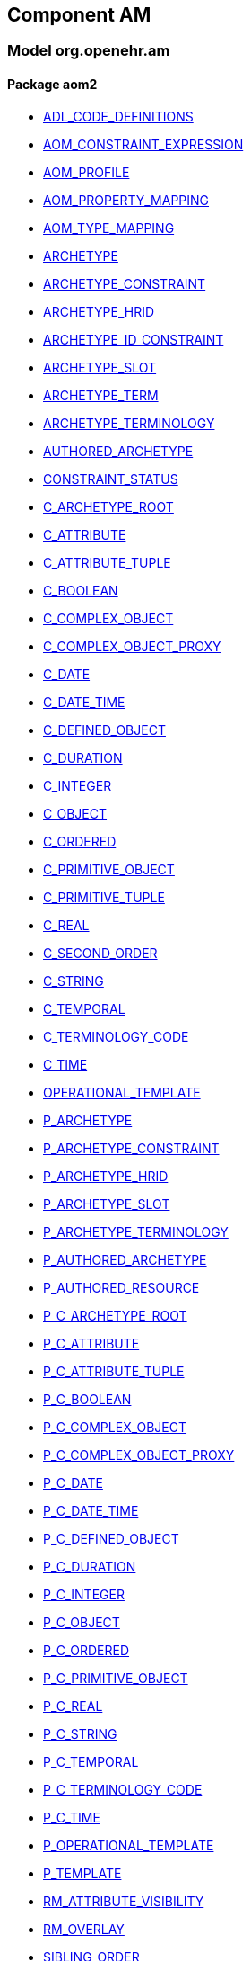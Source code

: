 
== Component AM

=== Model org.openehr.am

==== Package aom2

[.xcode]
* link:/releases/AM/{am_release}/AOM2.html#_adl_code_definitions_class[ADL_CODE_DEFINITIONS^]
[.xcode]
* link:/releases/AM/{am_release}/AOM2.html#_aom_constraint_expression_class[AOM_CONSTRAINT_EXPRESSION^]
[.xcode]
* link:/releases/AM/{am_release}/AOM2.html#_aom_profile_class[AOM_PROFILE^]
[.xcode]
* link:/releases/AM/{am_release}/AOM2.html#_aom_property_mapping_class[AOM_PROPERTY_MAPPING^]
[.xcode]
* link:/releases/AM/{am_release}/AOM2.html#_aom_type_mapping_class[AOM_TYPE_MAPPING^]
[.xcode]
* link:/releases/AM/{am_release}/AOM2.html#_archetype_class[ARCHETYPE^]
[.xcode]
* link:/releases/AM/{am_release}/AOM2.html#_archetype_constraint_class[ARCHETYPE_CONSTRAINT^]
[.xcode]
* link:/releases/AM/{am_release}/AOM2.html#_archetype_hrid_class[ARCHETYPE_HRID^]
[.xcode]
* link:/releases/AM/{am_release}/AOM2.html#_archetype_id_constraint_class[ARCHETYPE_ID_CONSTRAINT^]
[.xcode]
* link:/releases/AM/{am_release}/AOM2.html#_archetype_slot_class[ARCHETYPE_SLOT^]
[.xcode]
* link:/releases/AM/{am_release}/AOM2.html#_archetype_term_class[ARCHETYPE_TERM^]
[.xcode]
* link:/releases/AM/{am_release}/AOM2.html#_archetype_terminology_class[ARCHETYPE_TERMINOLOGY^]
[.xcode]
* link:/releases/AM/{am_release}/AOM2.html#_authored_archetype_class[AUTHORED_ARCHETYPE^]
[.xcode]
* link:/releases/AM/{am_release}/AOM2.html#_constraint_status_enumeration[CONSTRAINT_STATUS^]
[.xcode]
* link:/releases/AM/{am_release}/AOM2.html#_c_archetype_root_class[C_ARCHETYPE_ROOT^]
[.xcode]
* link:/releases/AM/{am_release}/AOM2.html#_c_attribute_class[C_ATTRIBUTE^]
[.xcode]
* link:/releases/AM/{am_release}/AOM2.html#_c_attribute_tuple_class[C_ATTRIBUTE_TUPLE^]
[.xcode]
* link:/releases/AM/{am_release}/AOM2.html#_c_boolean_class[C_BOOLEAN^]
[.xcode]
* link:/releases/AM/{am_release}/AOM2.html#_c_complex_object_class[C_COMPLEX_OBJECT^]
[.xcode]
* link:/releases/AM/{am_release}/AOM2.html#_c_complex_object_proxy_class[C_COMPLEX_OBJECT_PROXY^]
[.xcode]
* link:/releases/AM/{am_release}/AOM2.html#_c_date_class[C_DATE^]
[.xcode]
* link:/releases/AM/{am_release}/AOM2.html#_c_date_time_class[C_DATE_TIME^]
[.xcode]
* link:/releases/AM/{am_release}/AOM2.html#_c_defined_object_class[C_DEFINED_OBJECT^]
[.xcode]
* link:/releases/AM/{am_release}/AOM2.html#_c_duration_class[C_DURATION^]
[.xcode]
* link:/releases/AM/{am_release}/AOM2.html#_c_integer_class[C_INTEGER^]
[.xcode]
* link:/releases/AM/{am_release}/AOM2.html#_c_object_class[C_OBJECT^]
[.xcode]
* link:/releases/AM/{am_release}/AOM2.html#_c_ordered_class[C_ORDERED^]
[.xcode]
* link:/releases/AM/{am_release}/AOM2.html#_c_primitive_object_class[C_PRIMITIVE_OBJECT^]
[.xcode]
* link:/releases/AM/{am_release}/AOM2.html#_c_primitive_tuple_class[C_PRIMITIVE_TUPLE^]
[.xcode]
* link:/releases/AM/{am_release}/AOM2.html#_c_real_class[C_REAL^]
[.xcode]
* link:/releases/AM/{am_release}/AOM2.html#_c_second_order_class[C_SECOND_ORDER^]
[.xcode]
* link:/releases/AM/{am_release}/AOM2.html#_c_string_class[C_STRING^]
[.xcode]
* link:/releases/AM/{am_release}/AOM2.html#_c_temporal_class[C_TEMPORAL^]
[.xcode]
* link:/releases/AM/{am_release}/AOM2.html#_c_terminology_code_class[C_TERMINOLOGY_CODE^]
[.xcode]
* link:/releases/AM/{am_release}/AOM2.html#_c_time_class[C_TIME^]
[.xcode]
* link:/releases/AM/{am_release}/AOM2.html#_operational_template_class[OPERATIONAL_TEMPLATE^]
[.xcode]
* link:/releases/AM/{am_release}/AOM2.html#_p_archetype_class[P_ARCHETYPE^]
[.xcode]
* link:/releases/AM/{am_release}/AOM2.html#_p_archetype_constraint_class[P_ARCHETYPE_CONSTRAINT^]
[.xcode]
* link:/releases/AM/{am_release}/AOM2.html#_p_archetype_hrid_class[P_ARCHETYPE_HRID^]
[.xcode]
* link:/releases/AM/{am_release}/AOM2.html#_p_archetype_slot_class[P_ARCHETYPE_SLOT^]
[.xcode]
* link:/releases/AM/{am_release}/AOM2.html#_p_archetype_terminology_class[P_ARCHETYPE_TERMINOLOGY^]
[.xcode]
* link:/releases/AM/{am_release}/AOM2.html#_p_authored_archetype_class[P_AUTHORED_ARCHETYPE^]
[.xcode]
* link:/releases/AM/{am_release}/AOM2.html#_p_authored_resource_class[P_AUTHORED_RESOURCE^]
[.xcode]
* link:/releases/AM/{am_release}/AOM2.html#_p_c_archetype_root_class[P_C_ARCHETYPE_ROOT^]
[.xcode]
* link:/releases/AM/{am_release}/AOM2.html#_p_c_attribute_class[P_C_ATTRIBUTE^]
[.xcode]
* link:/releases/AM/{am_release}/AOM2.html#_p_c_attribute_tuple_class[P_C_ATTRIBUTE_TUPLE^]
[.xcode]
* link:/releases/AM/{am_release}/AOM2.html#_p_c_boolean_class[P_C_BOOLEAN^]
[.xcode]
* link:/releases/AM/{am_release}/AOM2.html#_p_c_complex_object_class[P_C_COMPLEX_OBJECT^]
[.xcode]
* link:/releases/AM/{am_release}/AOM2.html#_p_c_complex_object_proxy_class[P_C_COMPLEX_OBJECT_PROXY^]
[.xcode]
* link:/releases/AM/{am_release}/AOM2.html#_p_c_date_class[P_C_DATE^]
[.xcode]
* link:/releases/AM/{am_release}/AOM2.html#_p_c_date_time_class[P_C_DATE_TIME^]
[.xcode]
* link:/releases/AM/{am_release}/AOM2.html#_p_c_defined_object_class[P_C_DEFINED_OBJECT^]
[.xcode]
* link:/releases/AM/{am_release}/AOM2.html#_p_c_duration_class[P_C_DURATION^]
[.xcode]
* link:/releases/AM/{am_release}/AOM2.html#_p_c_integer_class[P_C_INTEGER^]
[.xcode]
* link:/releases/AM/{am_release}/AOM2.html#_p_c_object_class[P_C_OBJECT^]
[.xcode]
* link:/releases/AM/{am_release}/AOM2.html#_p_c_ordered_class[P_C_ORDERED^]
[.xcode]
* link:/releases/AM/{am_release}/AOM2.html#_p_c_primitive_object_class[P_C_PRIMITIVE_OBJECT^]
[.xcode]
* link:/releases/AM/{am_release}/AOM2.html#_p_c_real_class[P_C_REAL^]
[.xcode]
* link:/releases/AM/{am_release}/AOM2.html#_p_c_string_class[P_C_STRING^]
[.xcode]
* link:/releases/AM/{am_release}/AOM2.html#_p_c_temporal_class[P_C_TEMPORAL^]
[.xcode]
* link:/releases/AM/{am_release}/AOM2.html#_p_c_terminology_code_class[P_C_TERMINOLOGY_CODE^]
[.xcode]
* link:/releases/AM/{am_release}/AOM2.html#_p_c_time_class[P_C_TIME^]
[.xcode]
* link:/releases/AM/{am_release}/AOM2.html#_p_operational_template_class[P_OPERATIONAL_TEMPLATE^]
[.xcode]
* link:/releases/AM/{am_release}/AOM2.html#_p_template_class[P_TEMPLATE^]
[.xcode]
* link:/releases/AM/{am_release}/AOM2.html#_rm_attribute_visibility_class[RM_ATTRIBUTE_VISIBILITY^]
[.xcode]
* link:/releases/AM/{am_release}/AOM2.html#_rm_overlay_class[RM_OVERLAY^]
[.xcode]
* link:/releases/AM/{am_release}/AOM2.html#_sibling_order_class[SIBLING_ORDER^]
[.xcode]
* link:/releases/AM/{am_release}/AOM2.html#_template_class[TEMPLATE^]
[.xcode]
* link:/releases/AM/{am_release}/AOM2.html#_template_overlay_class[TEMPLATE_OVERLAY^]
[.xcode]
* link:/releases/AM/{am_release}/AOM2.html#_terminology_relation_class[TERMINOLOGY_RELATION^]
[.xcode]
* link:/releases/AM/{am_release}/AOM2.html#_value_set_class[VALUE_SET^]
[.xcode]
* link:/releases/AM/{am_release}/AOM2.html#_visibility_type_enumeration[VISIBILITY_TYPE^]
